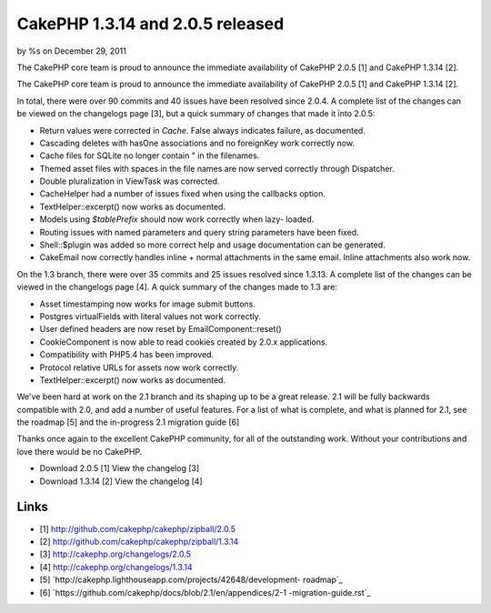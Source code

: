 

CakePHP 1.3.14 and 2.0.5 released
=================================

by %s on December 29, 2011

The CakePHP core team is proud to announce the immediate availability
of CakePHP 2.0.5 [1] and CakePHP 1.3.14 [2].

The CakePHP core team is proud to announce the immediate availability
of CakePHP 2.0.5 [1] and CakePHP 1.3.14 [2].

In total, there were over 90 commits and 40 issues have been resolved
since 2.0.4. A complete list of the changes can be viewed on the
changelogs page [3], but a quick summary of changes that made it into
2.0.5:

+ Return values were corrected in `Cache`. False always indicates
  failure, as documented.
+ Cascading deletes with hasOne associations and no foreignKey work
  correctly now.
+ Cache files for SQLite no longer contain " in the filenames.
+ Themed asset files with spaces in the file names are now served
  correctly through Dispatcher.
+ Double pluralization in ViewTask was corrected.
+ CacheHelper had a number of issues fixed when using the callbacks
  option.
+ TextHelper::excerpt() now works as documented.
+ Models using `$tablePrefix` should now work correctly when lazy-
  loaded.
+ Routing issues with named parameters and query string parameters
  have been fixed.
+ Shell::$plugin was added so more correct help and usage
  documentation can be generated.
+ CakeEmail now correctly handles inline + normal attachments in the
  same email. Inline attachments also work now.

On the 1.3 branch, there were over 35 commits and 25 issues resolved
since 1.3.13. A complete list of the changes can be viewed in the
changelogs page [4]. A quick summary of the changes made to 1.3 are:

+ Asset timestamping now works for image submit buttons.
+ Postgres virtualFields with literal values not work correctly.
+ User defined headers are now reset by EmailComponent::reset()
+ CookieComponent is now able to read cookies created by 2.0.x
  applications.
+ Compatibility with PHP5.4 has been improved.
+ Protocol relative URLs for assets now work correctly.
+ TextHelper::excerpt() now works as documented.

We've been hard at work on the 2.1 branch and its shaping up to be a
great release. 2.1 will be fully backwards compatible with 2.0, and
add a number of useful features. For a list of what is complete, and
what is planned for 2.1, see the roadmap [5] and the in-progress 2.1
migration guide [6]

Thanks once again to the excellent CakePHP community, for all of the
outstanding work. Without your contributions and love there would be
no CakePHP.

+ Download 2.0.5 [1] View the changelog [3]
+ Download 1.3.14 [2] View the changelog [4]



Links
~~~~~

+ [1] `http://github.com/cakephp/cakephp/zipball/2.0.5`_
+ [2] `http://github.com/cakephp/cakephp/zipball/1.3.14`_
+ [3] `http://cakephp.org/changelogs/2.0.5`_
+ [4] `http://cakephp.org/changelogs/1.3.14`_
+ [5] `http://cakephp.lighthouseapp.com/projects/42648/development-
  roadmap`_
+ [6] `https://github.com/cakephp/docs/blob/2.1/en/appendices/2-1
  -migration-guide.rst`_




.. _http://github.com/cakephp/cakephp/zipball/2.0.5: http://github.com/cakephp/cakephp/zipball/2.0.5
.. _http://cakephp.org/changelogs/2.0.5: http://cakephp.org/changelogs/2.0.5
.. _http://github.com/cakephp/cakephp/zipball/1.3.14: http://github.com/cakephp/cakephp/zipball/1.3.14
.. _https://github.com/cakephp/docs/blob/2.1/en/appendices/2-1-migration-guide.rst: https://github.com/cakephp/docs/blob/2.1/en/appendices/2-1-migration-guide.rst
.. _http://cakephp.lighthouseapp.com/projects/42648/development-roadmap: http://cakephp.lighthouseapp.com/projects/42648/development-roadmap
.. _http://cakephp.org/changelogs/1.3.14: http://cakephp.org/changelogs/1.3.14
.. meta::
    :title: CakePHP 1.3.14 and 2.0.5 released
    :description: CakePHP Article related to CakePHP,news,releases,Articles
    :keywords: CakePHP,news,releases,Articles
    :copyright: Copyright 2011 
    :category: articles

